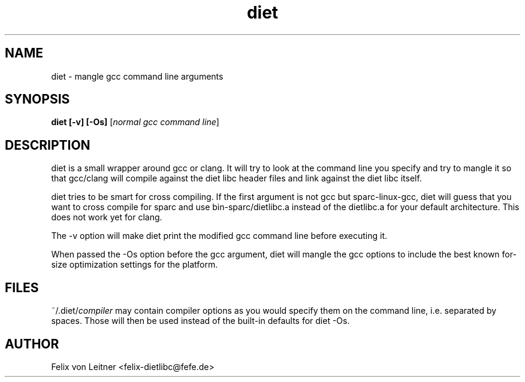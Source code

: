 .TH diet 1 "April 2001"
.SH NAME
.PP
diet \- mangle gcc command line arguments
.SH SYNOPSIS
.PP
.B diet [-v] [-Os]
[\fInormal gcc command line\fP]
.SH DESCRIPTION
.PP
diet is a small wrapper around gcc or clang.  It will try to look at the command
line you specify and try to mangle it so that gcc/clang will compile against
the diet libc header files and link against the diet libc itself.

diet tries to be smart for cross compiling.  If the first argument is
not gcc but sparc-linux-gcc, diet will guess that you want to cross
compile for sparc and use bin-sparc/dietlibc.a instead of the dietlibc.a
for your default architecture. This does not work yet for clang.

The -v option will make diet print the modified gcc command line before
executing it.

When passed the -Os option before the gcc argument, diet will mangle the
gcc options to include the best known for-size optimization settings for
the platform.
.SH FILES
~/.diet/\fIcompiler\fR may contain compiler options as you would
specify them on the command line, i.e. separated by spaces.  Those will
then be used instead of the built-in defaults for diet -Os.
.SH AUTHOR
Felix von Leitner <felix-dietlibc@fefe.de>
